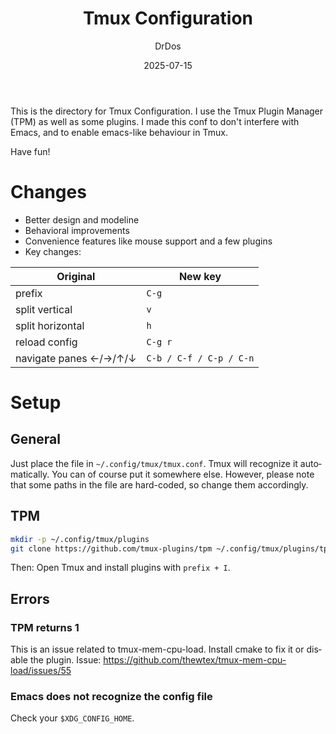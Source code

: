 #+TITLE: Tmux Configuration
#+AUTHOR: DrDos
#+DATE: 2025-07-15
#+LANGUAGE: en
#+OPTIONS:     toc:nil
#+PROPERTY:    header-args :eval never-export

This is the directory for Tmux Configuration. I use the Tmux Plugin Manager (TPM) as well as some plugins. I made this conf to don't interfere with Emacs, and to enable emacs-like behaviour in Tmux.

Have fun!

* Changes
- Better design and modeline
- Behavioral improvements
- Convenience features like mouse support and a few plugins
- Key changes:
| Original                 | New key                 |
|--------------------------+-------------------------|
| prefix                   | =C-g=                   |
| split vertical           | =v=                     |
| split horizontal         | =h=                     |
| reload config            | =C-g r=                 |
| navigate panes ←/→/↑/↓ | =C-b / C-f / C-p / C-n= |
  
* Setup
** General
Just place the file in =~/.config/tmux/tmux.conf=. Tmux will recognize it automatically. You can of course put it somewhere else. However, please note that some paths in the file are hard-coded, so change them accordingly.
** TPM
#+begin_src bash
  mkdir -p ~/.config/tmux/plugins
  git clone https://github.com/tmux-plugins/tpm ~/.config/tmux/plugins/tp
#+end_src
Then: Open Tmux and install plugins with =prefix + I=.

** Errors
*** TPM returns 1
This is an issue related to tmux-mem-cpu-load. Install cmake to fix it or disable the plugin. Issue: https://github.com/thewtex/tmux-mem-cpu-load/issues/55

*** Emacs does not recognize the config file
Check your =$XDG_CONFIG_HOME=.

